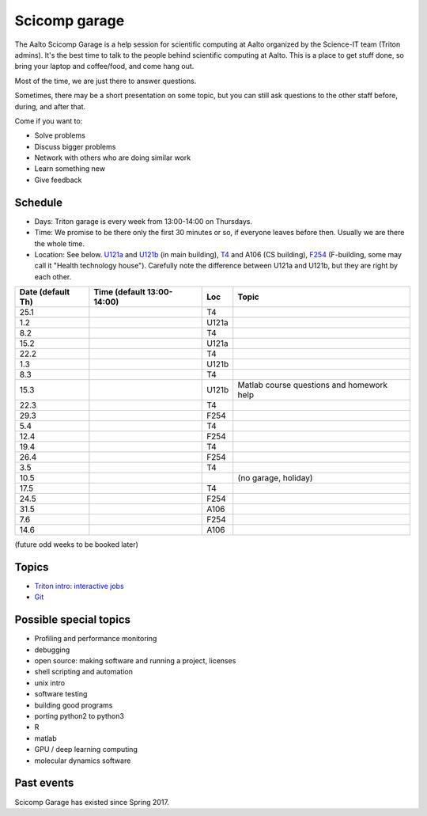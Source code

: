 ==============
Scicomp garage
==============

The Aalto Scicomp Garage is a help session for scientific computing at
Aalto organized by the Science-IT team (Triton admins).  It's the best
time to talk to the people behind scientific computing at Aalto.  This
is a place to get stuff done, so bring your laptop and coffee/food,
and come hang out.

Most of the time, we are just there to answer questions.

Sometimes, there may be a short presentation on some topic, but you
can still ask questions to the other staff before, during, and after
that.

Come if you want to:

-  Solve problems
-  Discuss bigger problems
-  Network with others who are doing similar work
-  Learn something new
-  Give feedback

Schedule
========

-  Days: Triton garage is every week from 13:00-14:00 on Thursdays.
-  Time: We promise to be there only the first 30 minutes or so, if
   everyone leaves before then.  Usually we are there the whole time.
-  Location: See below.  U121a_ and U121b_  (in main building),
   T4_ and A106 (CS building), F254_ (F-building, some may call it "Health
   technology house").  Carefully note the difference between U121a
   and U121b, but they are right by each other.

.. _U121a: http://usefulaaltomap.fi/#!/select/main-U121a
.. _U121b: http://usefulaaltomap.fi/#!/select/main-U121b
.. _T4:    http://usefulaaltomap.fi/#!/select/cs-A238
.. _F254:  http://usefulaaltomap.fi/#!/select/F-F254

.. csv-table::
   :header-rows: 1
   :delim: |

   Date (default Th)  | Time (default 13:00-14:00)  | Loc   | Topic
   25.1     |       | T4    |
    1.2     |       | U121a |
    8.2     |       | T4    |
   15.2     |       | U121a |
   22.2     |       | T4    |
    1.3     |       | U121b |
    8.3     |       | T4    |
   15.3     |       | U121b | Matlab course questions and homework help
   22.3     |       | T4    |
   29.3     |       | F254  |
    5.4     |       | T4    |
   12.4     |       | F254  |
   19.4     |       | T4    |
   26.4     |       | F254  |
    3.5     |       | T4    |
   10.5     |       |       | (no garage, holiday)
   17.5     |       | T4    |
   24.5     |       | F254  |
   31.5     |       | A106  |
    7.6     |       | F254  |
   14.6     |       | A106  |

(future odd weeks to be booked later)

Topics
======
* `Triton intro: interactive jobs <../triton/tut/interactive>`_
* `Git <http://rkd.zgib.net/scicomp/scip2015/git.html>`_


Possible special topics
=======================

-  Profiling and performance monitoring
-  debugging
-  open source: making software and running a project, licenses
-  shell scripting and automation
-  unix intro
-  software testing
-  building good programs
-  porting python2 to python3
-  R
-  matlab
-  GPU / deep learning computing
-  molecular dynamics software

Past events
===========

Scicomp Garage has existed since Spring 2017.

